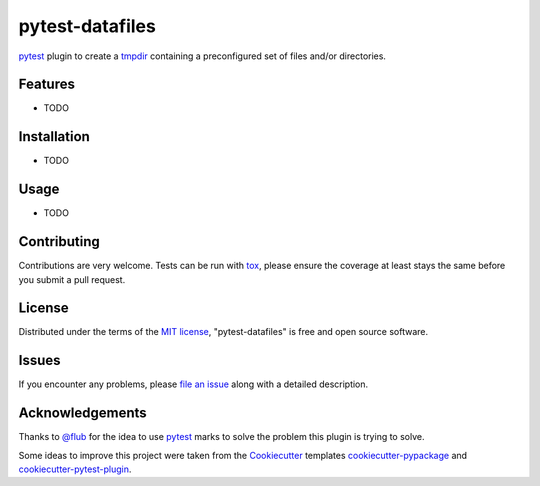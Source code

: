 ================
pytest-datafiles
================

.. image:: https://img.shields.io/travis/omarkohl/pytest-datafiles.svg
        :target: https://travis-ci.org/omarkohl/pytest-datafiles

.. image:: https://img.shields.io/pypi/v/pytest-datafiles.svg
	:target: https://pypi.python.org/pypi/pytest-datafiles


`pytest`_ plugin to create a `tmpdir`_ containing a preconfigured set of
files and/or directories.


Features
--------

* TODO


Installation
------------

* TODO


Usage
-----

* TODO


Contributing
------------

Contributions are very welcome. Tests can be run with `tox`_, please
ensure the coverage at least stays the same before you submit a pull
request.


License
-------

Distributed under the terms of the `MIT license`_, "pytest-datafiles" is
free and open source software.


Issues
------

If you encounter any problems, please `file an issue`_ along with a
detailed description.


Acknowledgements
----------------

Thanks to `@flub`_ for the idea to use `pytest`_ marks to solve the
problem this plugin is trying to solve.

Some ideas to improve this project were taken from the `Cookiecutter`_
templates `cookiecutter-pypackage`_ and `cookiecutter-pytest-plugin`_.


.. _`pytest`: https://pytest.org/latest/contents.html
.. _`tmpdir`: https://pytest.org/latest/tmpdir.html
.. _`tox`: https://tox.readthedocs.org/en/latest/
.. _`MIT License`: http://opensource.org/licenses/MIT
.. _`file an issue`: https://github.com/omarkohl/pytest-datafiles/issues
.. _`@flub`: https://github.com/flub
.. _`Cookiecutter`: https://github.com/audreyr/cookiecutter
.. _`cookiecutter-pypackage`: https://github.com/audreyr/cookiecutter-pypackage
.. _`cookiecutter-pytest-plugin`: https://github.com/pytest-dev/cookiecutter-pytest-plugin
